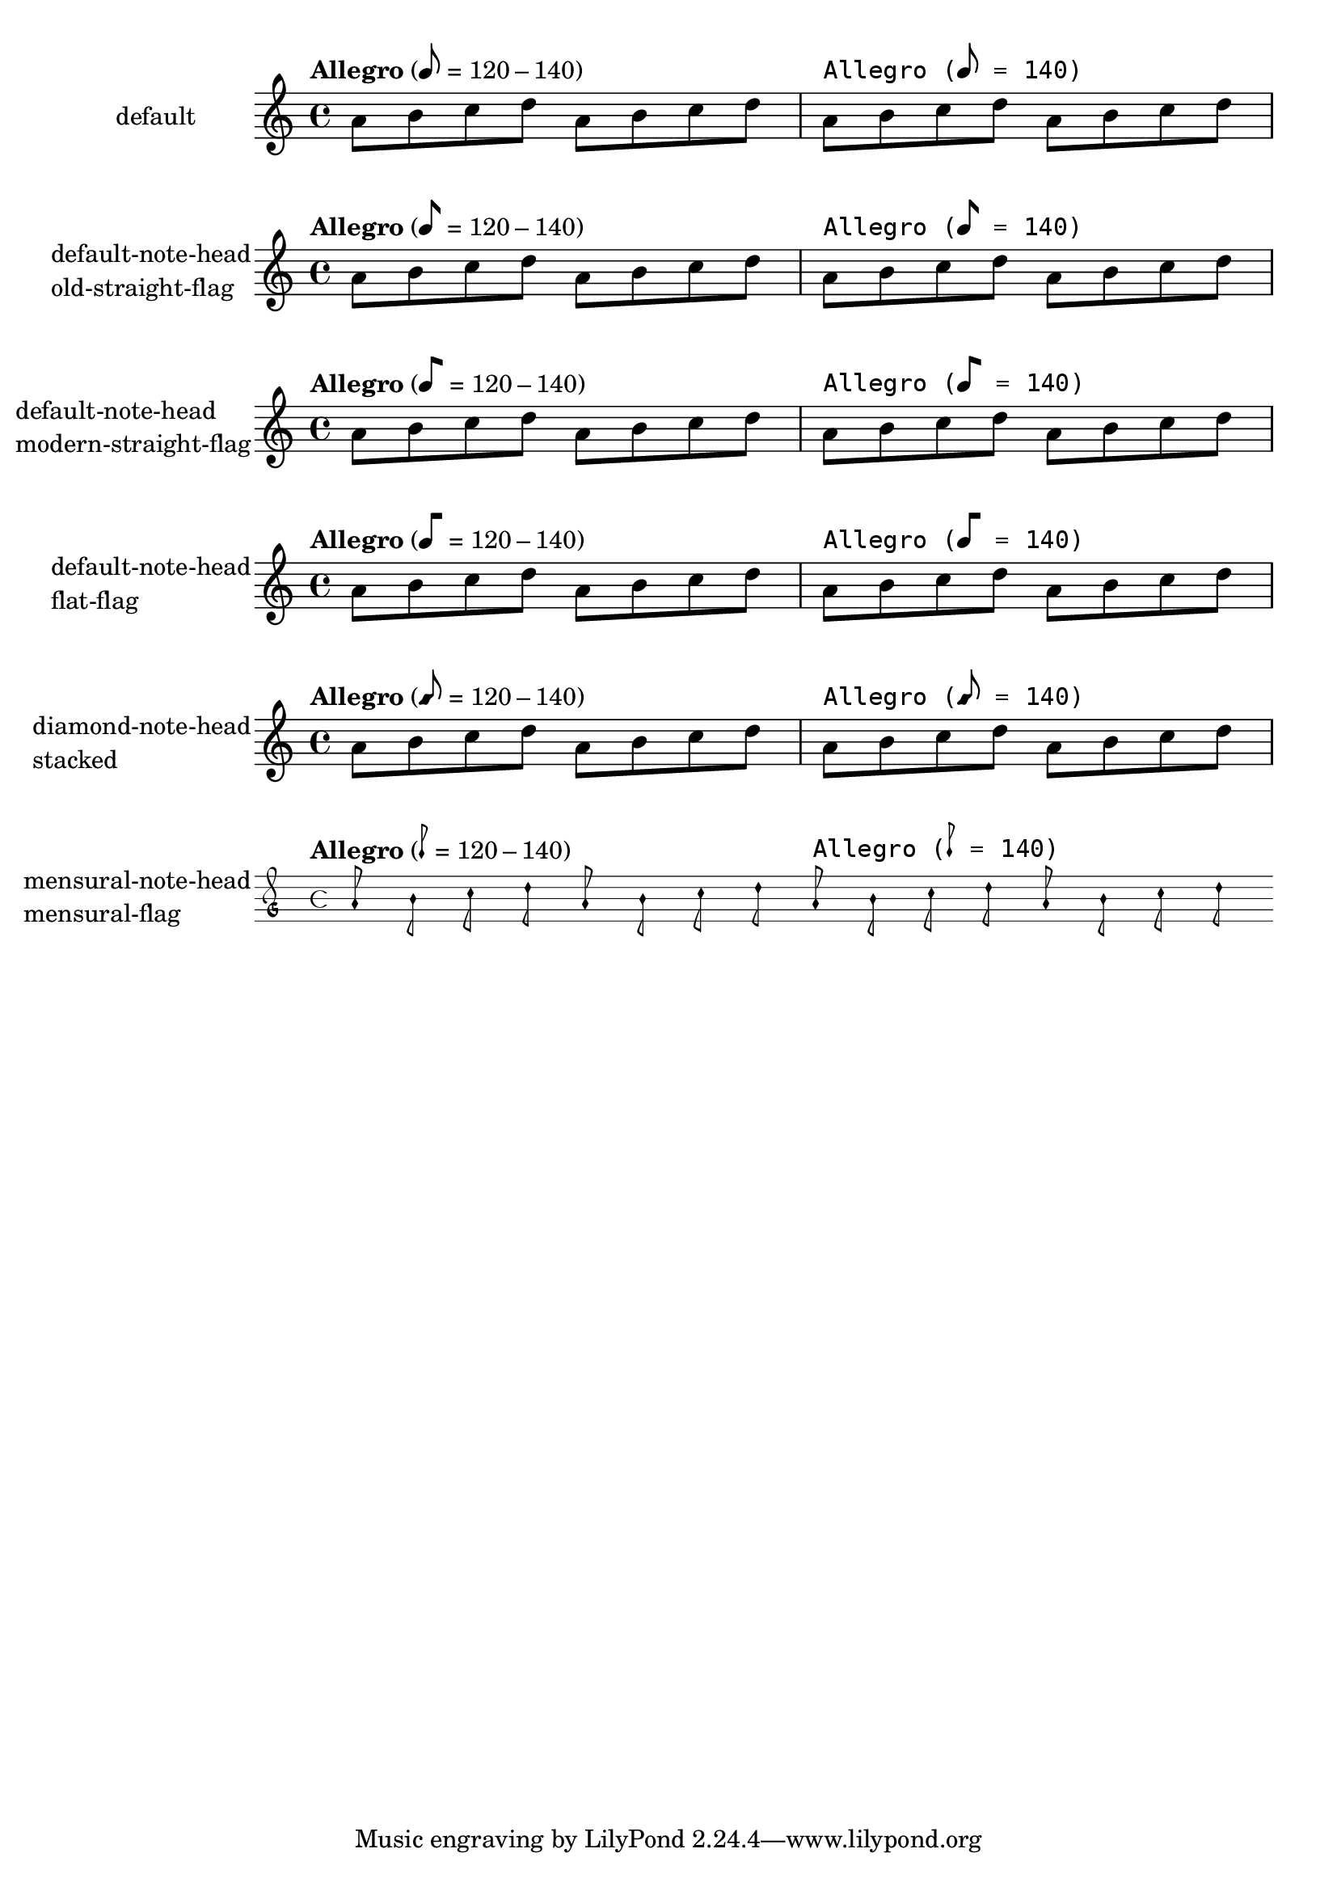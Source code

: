 \version "2.17.27"

\header {
  texidoc = "@code{metronomeMarkFormatter} supports
all note head styles and flags styles.  Setting @code{font-name} for
@code{MetronomeMark} does not disturb the glyphs for note-head and flag.
"
}

\paper {
  ragged-right = ##f
  indent = 30
}

%{
You may have to install additional fonts.

Red Hat Fedora

  dejavu-fonts-all

Debian GNU/Linux, Ubuntu

  fonts-dejavu-core
%}

mus =
\relative c'' {
  \tempo "Allegro" 8=120-140
  a8 b c d a b c d

  \override Score.MetronomeMark.font-name = "DejaVu Sans Mono"
  \tempo "Allegro" 8=140
  a b c d a b c d
}

%% Some Examples:
\score {
  \new Staff
  \with {
    instrumentName = "default"
  }
  \mus

  \layout {}
}

\score {
  \new Staff
  \with {
    instrumentName =
      \markup \column { "default-note-head"
                        "old-straight-flag" }
  }
  \mus

  \layout {
    \context {
      \Score
      \override MetronomeMark.flag-style = #'old-straight-flag
    }
  }
}

\score {
  \new Staff
  \with {
    instrumentName =
      \markup \column { "default-note-head"
                        "modern-straight-flag" }
  }
  \mus

  \layout {
    \context {
      \Score
      \override MetronomeMark.flag-style = #'modern-straight-flag
    }
  }
}

\score {
  \new Staff
  \with {
    instrumentName =
      \markup \column { "default-note-head"
                        "flat-flag" }
  }
  \mus

  \layout {
    \context {
      \Score
      \override MetronomeMark.flag-style = #'flat-flag
    }
  }
}

\score {
  \new Staff
  \with {
    instrumentName =
      \markup \column { "diamond-note-head"
                        "stacked" }
  }
  \mus

  \layout {
    \context {
      \Score
      \override MetronomeMark.style = #'diamond
      \override MetronomeMark.flag-style = #'stacked
    }
  }
}

\score {
  \new MensuralStaff
  \with {
    instrumentName =
      \markup \column { "mensural-note-head"
                        "mensural-flag" }
  }
  \mus

  \layout {
    \context {
      \Score
      \override MetronomeMark.style = #'mensural
      \override MetronomeMark.flag-style = #'mensural
    }
  }
}
